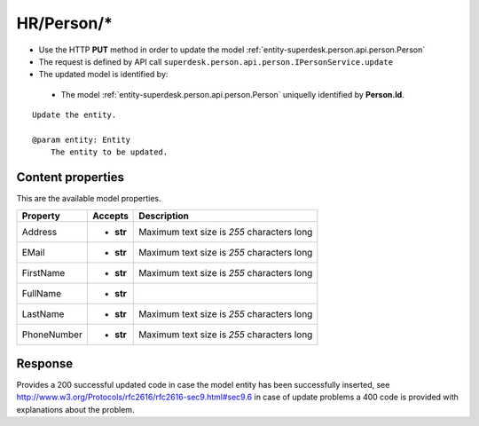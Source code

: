 .. _reuqest-PUT-HR/Person/*:

**HR/Person/***
==========================================================

* Use the HTTP **PUT** method in order to update the model :ref:`entity-superdesk.person.api.person.Person`
* The request is defined by API call ``superdesk.person.api.person.IPersonService.update``
* The updated model is identified by:

 * The model :ref:`entity-superdesk.person.api.person.Person` uniquelly identified by **Person.Id**.

::

   Update the entity.
   
   @param entity: Entity
       The entity to be updated.

Content properties
-------------------------------------
This are the available model properties.

+-------------+-----------+--------------------------------------------+
|   Property  |  Accepts  |                 Description                |
+=============+===========+============================================+
| Address     | * **str** |                                            |
|             |           | Maximum text size is *255* characters long |
+-------------+-----------+--------------------------------------------+
| EMail       | * **str** |                                            |
|             |           | Maximum text size is *255* characters long |
+-------------+-----------+--------------------------------------------+
| FirstName   | * **str** |                                            |
|             |           | Maximum text size is *255* characters long |
+-------------+-----------+--------------------------------------------+
| FullName    | * **str** |                                            |
+-------------+-----------+--------------------------------------------+
| LastName    | * **str** |                                            |
|             |           | Maximum text size is *255* characters long |
+-------------+-----------+--------------------------------------------+
| PhoneNumber | * **str** |                                            |
|             |           | Maximum text size is *255* characters long |
+-------------+-----------+--------------------------------------------+



Response
-------------------------------------
Provides a 200 successful updated code in case the model entity has been successfully inserted, see http://www.w3.org/Protocols/rfc2616/rfc2616-sec9.html#sec9.6 in case
of update problems a 400 code is provided with explanations about the problem.